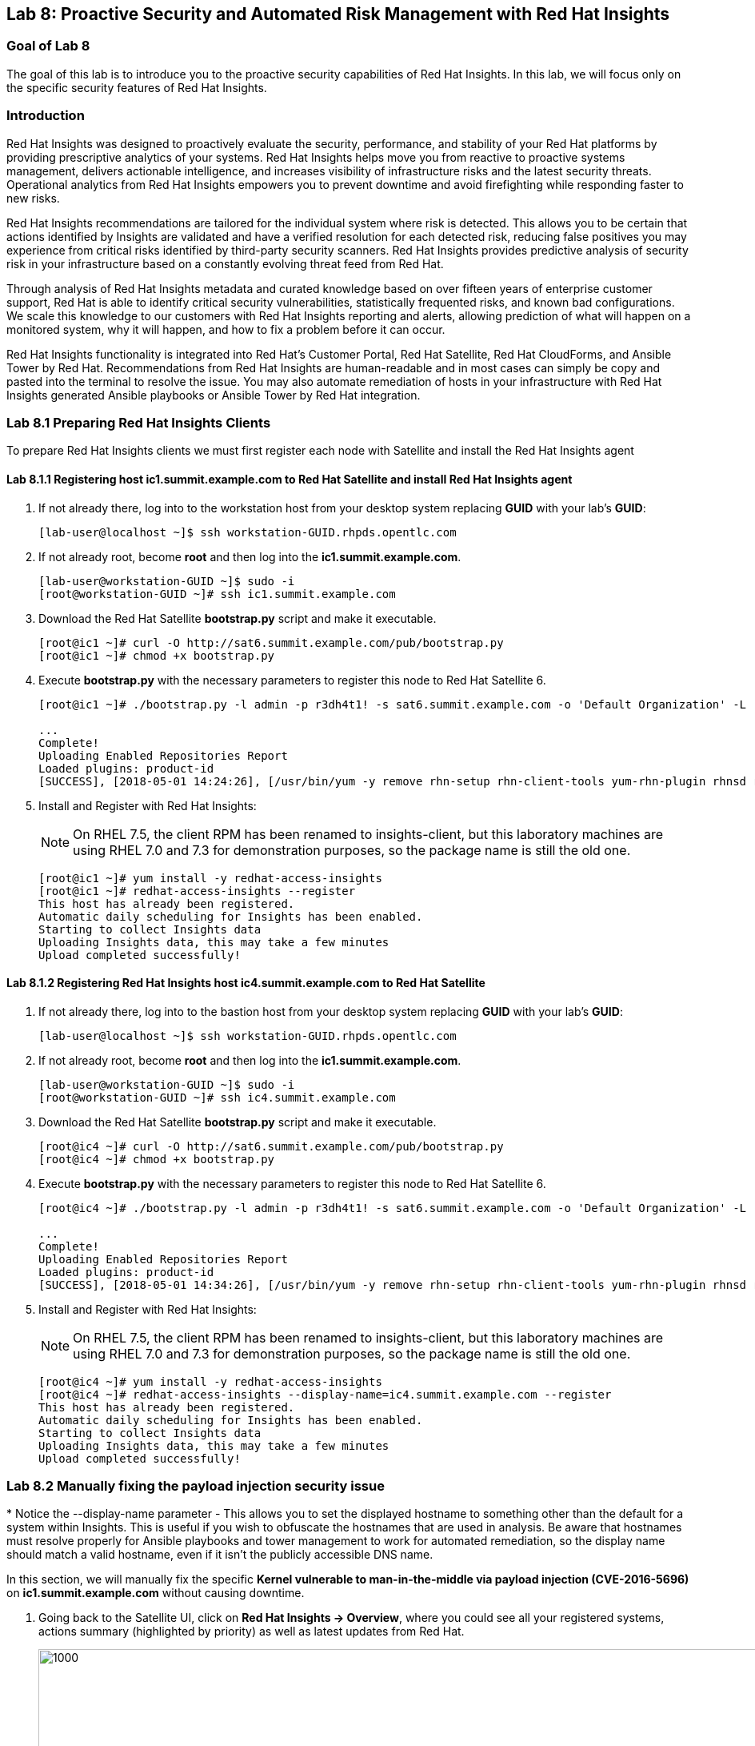 == Lab 8: Proactive Security and Automated Risk Management with Red Hat Insights

=== Goal of Lab 8
The goal of this lab is to introduce you to the proactive security capabilities of Red Hat Insights. In this lab, we will focus only on the specific security features of Red Hat Insights.

=== Introduction
Red Hat Insights was designed to proactively evaluate the security, performance, and stability of your Red Hat platforms by providing prescriptive analytics of your systems. Red Hat Insights helps move you from reactive to proactive systems management, delivers actionable intelligence, and increases visibility of infrastructure risks and the latest security threats. Operational analytics from Red Hat Insights empowers you to prevent downtime and avoid firefighting while responding faster to new risks.

Red Hat Insights recommendations are tailored for the individual system where risk is detected. This allows you to be certain that actions identified by Insights are validated and have a verified resolution for each detected risk, reducing false positives you may experience from critical risks identified by third-party security scanners. Red Hat Insights provides predictive analysis of security risk in your infrastructure based on a constantly evolving threat feed from Red Hat.

Through analysis of Red Hat Insights metadata and curated knowledge based on over fifteen years of enterprise customer support, Red Hat is able to identify critical security vulnerabilities, statistically frequented risks, and known bad configurations. We scale this knowledge to our customers with Red Hat Insights reporting and alerts, allowing prediction of what will happen on a monitored system, why it will happen, and how to fix a problem before it can occur.

Red Hat Insights functionality is integrated into Red Hat’s Customer Portal, Red Hat Satellite, Red Hat CloudForms, and Ansible Tower by Red Hat.  Recommendations from Red Hat Insights are human-readable and in most cases can simply be copy and pasted into the terminal to resolve the issue. You may also automate remediation of hosts in your infrastructure with Red Hat Insights generated Ansible playbooks or Ansible Tower by Red Hat integration.

=== Lab 8.1 Preparing Red Hat Insights Clients
To prepare Red Hat Insights clients we must first register each node with Satellite and install the Red Hat Insights agent

==== Lab 8.1.1 Registering host *ic1.summit.example.com* to Red Hat Satellite and install Red Hat Insights agent
. If not already there, log into to the workstation host from your desktop system replacing *GUID* with your lab's *GUID*:
+
[source]
----
[lab-user@localhost ~]$ ssh workstation-GUID.rhpds.opentlc.com
----

. If not already root, become *root* and then log into the *ic1.summit.example.com*.
+
[source]
----
[lab-user@workstation-GUID ~]$ sudo -i
[root@workstation-GUID ~]# ssh ic1.summit.example.com
----

. Download the Red Hat Satellite *bootstrap.py* script and make it executable.
+
[source]
----
[root@ic1 ~]# curl -O http://sat6.summit.example.com/pub/bootstrap.py
[root@ic1 ~]# chmod +x bootstrap.py
----

. Execute *bootstrap.py* with the necessary parameters to register this node to Red Hat Satellite 6.
+
[source]
----
[root@ic1 ~]# ./bootstrap.py -l admin -p r3dh4t1! -s sat6.summit.example.com -o 'Default Organization' -L 'Default Location' -g base_with_puppet -a base_with_puppet -f

...
Complete!
Uploading Enabled Repositories Report
Loaded plugins: product-id
[SUCCESS], [2018-05-01 14:24:26], [/usr/bin/yum -y remove rhn-setup rhn-client-tools yum-rhn-plugin rhnsd rhn-check rhnlib spacewalk-abrt spacewalk-oscap osad 'rh-*-rhui-client' 'candlepin-cert-consumer-*'], completed successfully.
----

. Install and Register with Red Hat Insights:
+
NOTE: On RHEL 7.5, the client RPM has been renamed to insights-client, but this laboratory machines are using RHEL 7.0 and 7.3 for demonstration purposes, so the package name is still the old one.
+
[source]
----
[root@ic1 ~]# yum install -y redhat-access-insights
[root@ic1 ~]# redhat-access-insights --register
This host has already been registered.
Automatic daily scheduling for Insights has been enabled.
Starting to collect Insights data
Uploading Insights data, this may take a few minutes
Upload completed successfully!
----

==== Lab 8.1.2 Registering Red Hat Insights host *ic4.summit.example.com* to Red Hat Satellite
. If not already there, log into to the bastion host from your desktop system replacing *GUID* with your lab's *GUID*:
+
[source]
----
[lab-user@localhost ~]$ ssh workstation-GUID.rhpds.opentlc.com
----

. If not already root, become *root* and then log into the *ic1.summit.example.com*.
+
[source]
----
[lab-user@workstation-GUID ~]$ sudo -i
[root@workstation-GUID ~]# ssh ic4.summit.example.com
----

. Download the Red Hat Satellite *bootstrap.py* script and make it executable.
+
[source]
----
[root@ic4 ~]# curl -O http://sat6.summit.example.com/pub/bootstrap.py
[root@ic4 ~]# chmod +x bootstrap.py
----

. Execute *bootstrap.py* with the necessary parameters to register this node to Red Hat Satellite 6.
+
[source]
----
[root@ic4 ~]# ./bootstrap.py -l admin -p r3dh4t1! -s sat6.summit.example.com -o 'Default Organization' -L 'Default Location' -g base_with_puppet -a base_with_puppet -f

...
Complete!
Uploading Enabled Repositories Report
Loaded plugins: product-id
[SUCCESS], [2018-05-01 14:34:26], [/usr/bin/yum -y remove rhn-setup rhn-client-tools yum-rhn-plugin rhnsd rhn-check rhnlib spacewalk-abrt spacewalk-oscap osad 'rh-*-rhui-client' 'candlepin-cert-consumer-*'], completed successfully.
----

. Install and Register with Red Hat Insights:
+
NOTE: On RHEL 7.5, the client RPM has been renamed to insights-client, but this laboratory machines are using RHEL 7.0 and 7.3 for demonstration purposes, so the package name is still the old one.
+
[source]
----
[root@ic4 ~]# yum install -y redhat-access-insights
[root@ic4 ~]# redhat-access-insights --display-name=ic4.summit.example.com --register
This host has already been registered.
Automatic daily scheduling for Insights has been enabled.
Starting to collect Insights data
Uploading Insights data, this may take a few minutes
Upload completed successfully!
----

.* Notice the --display-name parameter - This allows you to set the displayed hostname to something other than the default for a system within Insights. This is useful if you wish to obfuscate the hostnames that are used in analysis. Be aware that hostnames must resolve properly for Ansible playbooks and tower management to work for automated remediation, so the display name should match a valid hostname, even if it isn't the publicly accessible DNS name.

=== Lab 8.2 Manually fixing the payload injection security issue
In this section, we will manually fix the specific *Kernel vulnerable to man-in-the-middle via payload injection (CVE-2016-5696)* on *ic1.summit.example.com* without causing downtime.

. Going back to the Satellite UI, click on *Red Hat Insights → Overview*, where you could see all your registered systems, actions summary (highlighted by priority) as well as latest updates from Red Hat.
+
image:images/lab8.1-insightsoverview.png[1000,1000]

. From your Satellite 6.3 UI, click on *Red Hat Insights → Inventory*.
+
image:images/lab8.1-inventory.png[1000,1000]

. Click on your client VM, which is *ic1.summit.example.com*. You will see the list of issues affecting it when clicking on the system name.
+
image:images/lab8.1-listofissues.png[1000,1000]

. Notice that your system shows up with multiple security vulnerabilities.
+
NOTE: One of the security issues listed is the Meltdown and Spectre vulnerability. This is the security issue that says *Kernel vulnerable to side-channel attacks in modern microprocessors(CVE-2017-573/Spectre, CVE-2017-5754/Meltdown)*. To save time, we will NOT be fixing this particular security issue in this lab exercise since the fix for Meltdown and Spectre requires a kernel upgrade, which requires a reboot of the system.
+
NOTE: Our objective is to fix the payload injection problem without causing downtime, and see that it no longer appears as a vulnerability in Red Hat Insights. Specifically, this payload injection problem causes the kernel to be vulnerable to man-in-the-middle via payload injection. A flaw was found in the implementation of the Linux kernel's handling of networking challenge ack link:https://tools.ietf.org/html/rfc5961[RFC 5961] where an attacker is able to determine the shared counter. This flaw allows an attacker located on different subnet to inject or take over a TCP connection between a server and client without needing to use a traditional man-in-the-middle (MITM) attack.

. Use your browser’s search function to search for *payload injection*.
+
NOTE: Reading the description for the vulnerability shows that the sysctl variable is set to a level that allows being exploited. We want to do the active mitigation by changing the sysctl variable and making it permanent on reboot. In this case, we do not want to update the kernel or reboot since we don’t want downtime.
+
image:images/lab8.1-payloadinjectionsearch.png[1000,1000]

. If not already there, log into to the workstation host from your desktop system replacing *GUID* with your lab's *GUID*:
+
[source]
----
[lab-user@localhost ~]$ ssh workstation-GUID.rhpds.opentlc.com
----

. If not already root, become *root*, log in to your two Red Hat Insights client machine *ic1.summit.example.com*
+
[source]
----
[lab-user@workstation-GUID ~]$ sudo -i
[root@workstation-GUID ~]# ssh ic1.summit.example.com
----

. Now, as *root*, perform the recommended active mitigation. Edit the */etc/sysctl.conf* file to add the mitigation configuration, and reload the kernel configuration:
+
[source]
----
[root@ic1 ~]# echo "net.ipv4.tcp_challenge_ack_limit = 2147483647" >> /etc/sysctl.conf
[root@ic1 ~]# sysctl -p
net.ipv4.tcp_challenge_ack_limit = 100
net.ipv4.tcp_challenge_ack_limit = 2147483647
----

. After applying the active mitigation, we want to have the system report any changes, run the following command as root on ic1.summit.example.com:
+
[source]
----
# redhat-access-insights
Starting to collect Insights data
Uploading Insights data, this may take a few minutes
Upload completed successfully!
----

. Wait until this step completes before moving to the next step.
. From your Satellite UI, click on *Red Hat Insights → Inventory*.
+
image:images/lab8.1-insightsinventory.png[1000,1000]

. Click on your client VM, *ic1.summit.example.com*. You will notice than the number of actions has decreased.
+
image:images/lab8.1-actionsdecreased.png[1000,1000]

. Use your browser’s search function to search for *payload injection*. You will notice that this payload injection issue is no longer listed due to fixing the vulnerability.
+
image:images/lab8.1-payloadinjectionsearch-again.png[1000,1000]

. Congratulations, you’re no longer impacted by the payload injection vulnerability!

=== Lab 8.3 Automatically fixing the payload injection security issue via Ansible Playbook

It is also possible to automate some of the issues with an Ansible Playbook that Insights provides us. You can see that in the top left corner of every single issue with the Ansible logo in blue if a playbook is available or in grey if it’s not.

image:images/lab8.2-ansiblelogo.png[1000,1000]

. For this part of the lab exercise, we will fix the payload injection vulnerability using an Ansible playbook versus fixing it manually like we did in the previous exercise. We will execute these steps on the *ic4.summit.exmaple.com* VM.
+
image:images/lab8.2-ansibleavailable.png[1000,1000]

. Now we need to create a plan in which the issues that are found will be solved using an Ansible Playbook. In order to do so, from your Satellite 6.3 UI, click on *Red Hat Insights → Planner*.
+
image:images/lab8.2-ansibleplaybook-payloadinjection.png[1000,1000]

. Click on *Create a plan*.
+
image:images/lab8.2-createaplan.png[1000,1000]

. Naming the plan: Since we're all sharing one big lab environment, the naming of plans is very important, and is primarily how we organize the playbooks we will use for remediation. In this lab name your plan starting with your unique GUID That you were given for this lab. This will make it easier to find when its time to select the plan for remediation.

For Example, Insights Planner may ask me for a plan name, and my unique GUID is "1a2b3" I might name my plan "1a2b3 Payload Remediation". Type in the name you wish to use for the plan and select *ic4.summit.example.com* for Specific System and choose the *Kernel vulnerable to man-in-the-middle via payload injection (CVE-2016-5696)* CVE and click on *Save*.

+
image:images/lab8.2-playbookbuilder.png[1000,1000]

. As you can see, there are two ways to solve this issue, one is by updating the kernel, and the other one is apply the needed changes to the */etc/sysctl.conf* file, add the mitigation configuration, and reload the kernel configuration.
Insights gives us the opportunity to choose the resolution that we want. In this lab we want to prevent unplanned downtime for this issue, so select *Set sysctl ip4 challenge ack limit* as your preferred choice and then click on the *Save* button.
+
image:images/lab8.2-setacklimit.png[1000,1000]

. Once the plan is saved, the planner screen is shown where you can see the newly created plan, as well as the issues it resolves and the systems affected.
+
image:images/lab8.2-saveplanneroutput.png[1000,1000]

. Now that we have a plan built to resolve the Payload vulnerability for ic4, lets login to Tower and sync the Insights information with Tower. The Tower environment has been mostly pre-configured for your use in this lab.

. We accomplish this by logging into Ansible Tower. Point your browser at https://tower-GUID.rhpds.opentlc.com (your GUID was provided to you in an earlier lab, and just like with Satellite replace the GUID with your unique GUID)

. Login with admin / r3dh4t1! as we have done with the other administrative UIs  and clicking the large "Templates" option from the main menu at the top. Find the "Insights Facts Scan" Job and click the Rocket under the Actions. 
+
image:images/lab-8-insights-facts1.PNG[1000,1000]

.The Job Details output will pop up and you should let the job run to completion. At the end the Status should show Successful.  From here go to the Inventories menu option from the top menu. Click into "Insights Inventory" and then Click "Hosts" and click into "ic4.summit.example.com"

. By clicking the Insights option for this host you can see all of the risks and vulnerabilities associated with this host. In an upcoming version of Tower you will be able to remediate directly from this interface, but for this lab we will continue using the Insights Planner interface from within Satellite to accomplish our tasks in conjunction with Tower.

. Navigate to "Projects" from the main menu at the top. We will now sync the Plans we created inside of Red Hat Satellite to Tower via the Insights API.

. Under Projects find the premade "Insights Planner Sync" project, and click the Cloud with a download arrow under ACTIONS to the right of the project name.

. The sync should complete successfully, and now you're ready to remediate with Tower. In addition, now Tower can Identify Insights issues on managed hosts. All of the above projects and plans can be sync'd and updated automatically with Tower via the API or with scheduled runs.

+
image:images/lab-8-insights-template1.PNG[1000,1000]

. In the Tower UI return to the "Templates" interface from the main menu at the top of the UI. We will create a job template to run one of the plans we created. You should have created the plan with your unique GUID from this lab, so if you did not, you will need to locate your specific plan or create one you can recognize easily from the playbook selection.

. Click "+ADD" in the Templates UI and select the "Job Template" dropdown option. We will create a basic job template for your automated remediation with Insights.

. For the name of the template use: <your GUID> Payload Fix. Job Type should be "Run". For Inventory select "Insights Inventory". For Project select "Insights Planner Sync" (you may need to navigate to a different page to find this project). In the Playbook Dropdown Choose a playbook that you created with your unique GUID in the Insights Planner. For credential select "Insights Fix All Machine Credentials". The final task is to click "Enable Privilege Escalation" under OPTIONS, and click Save

+
image:images/lab-8-insights-template2.PNG[1000,1000]

. Scroll down to where the Templates are listed below the New Template fields, or click Templates from the Main Tower menu. Find the template you created.

+
image:images/lab-8-insights-template3.PNG[1000,1000]

. Click the rocket for the template you created. This will launch the job and run the playbook you selected from the dropdown.

+
image:images/lab-8-insights-template4.PNG[1000,1000]

. If everything is successful you will see a status of Sucessful in he DETAILS pane, and the ansible-playbook run output on the right. You're looking for something like the screenshot above.

. Now navigate back to your Satellite UI at https://sat-GUID.rhpds.opentlc.com and from the Satellite UI, click on *Red Hat Insights → Inventory* you will notice that *ic4.summit.example.com* has one less issue, since we resolved the kernel vulnerability that we created the Plan and playbook for.

+
image:images/lab8.2-afteransiblefix.png[1000,1000]

+
NOTE: Please note that when the execution if a playbook is completed, the Insights agent is also run as part of this Ansible playbook, so the latest state of the system is reporting into Insights automatically.

=== Lab 8.4 BONUS LAB: Automatically fix all the issues on client systems using Ansible Tower

In this lab exercise, we will fix all the issues on the client systems, *ic1.summit.example.com* and *ic4.summit.example.com*.

. From the Satellite UI, click on *Red Hat Insights → Inventory* so we can focus on systems *ic1.summit.example.com* and *ic4.summit.example.com*, please notice these two show numerous actions each to be resolved.
+
image:images/lab8.3-insightsinventory.png[1000,1000]

. In the inventory screen, select both systems and click on Actions, on the top left corner, and then select Create a new Plan / Playbook
+
image:images/lab8.3-createplan.png[1000,1000]

. This way, we are going to create an Ansible Playbook based plan to solve issues on those two specific systems (systems can also be grouped as per our convenience, from that very same menu).

. The Plan / Playbook Builder screens will appear. Please make sure to fill the boxes as follows:
* Plan name: <GUID> Insights Fix ALL
* Actions: all (do this by clicking on the box by the Action label at the top).
+
Your screen should look like:
+
image:images/lab8.3-screen.png[1000,1000]

. Then click on the *Save* button in the bottom right corner.

. As before, you are given the option to choose between different ways to solve your issues. In this lab, we’ve chosen to go for the ones that do not require a reboot, in order to save some time.
+
The plan description screen will appear.
+
You should see all the issues this plan is going to solve as well as the affected systems.
+
image:images/lab8.3-planner.png[1000,1000]

. Like in the previous exercise, we need to log into the Ansible Tower machine in order to create a job template for the new Insights Plan that we created. Don't forget to sync your Insights Planner Sync project before building the template.

+
image:images/lab8.3-downloadplaybook.png[1000,1000]

. Part of this being the bonus and final lab is that you may have ample time to perform remediations on ic1.summit.example.com and ic4.summit.example.com. Try to remediate all vulnerabilities on these hosts. There are some that will not have Ansible playbook generation capability, so you may have to do those manually, but you can knock out a majority of the vulnerabilities with Insights Plans and Ansible Tower. Just repeat the steps to create plans, sync them, and create and run the remediation template.

Please note that when the execution is completed (this may take a while), the Insights agent is also run as part of the Ansible playbook, so the latest state of the system is reporting into Insights automatically.

NOTE: This step may take long time as there are many issues that require updates and reboots.

<<top>>

link:README.adoc#table-of-contents[ Table of Contents ]
